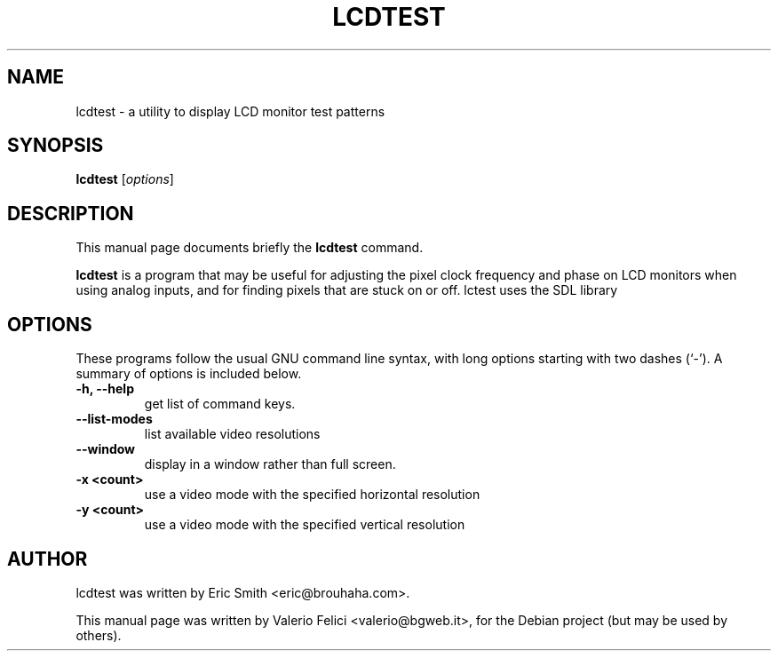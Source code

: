 .\"                                      Hey, EMACS: -*- nroff -*-
.\" First parameter, NAME, should be all caps
.\" Second parameter, SECTION, should be 1-8, maybe w/ subsection
.\" other parameters are allowed: see man(7), man(1)
.TH LCDTEST 1 "October 1, 2005"
.\" Please adjust this date whenever revising the manpage.
.\"
.\" Some roff macros, for reference:
.\" .nh        disable hyphenation
.\" .hy        enable hyphenation
.\" .ad l      left justify
.\" .ad b      justify to both left and right margins
.\" .nf        disable filling
.\" .fi        enable filling
.\" .br        insert line break
.\" .sp <n>    insert n+1 empty lines
.\" for manpage-specific macros, see man(7)
.SH NAME
lcdtest \- a utility to display LCD monitor test patterns
.SH SYNOPSIS
.B lcdtest
.RI [ options ]
.SH DESCRIPTION
This manual page documents briefly the
.B lcdtest
command.
.PP
.\" TeX users may be more comfortable with the \fB<whatever>\fP and
.\" \fI<whatever>\fP escape sequences to invode bold face and italics, 
.\" respectively.
\fBlcdtest\fP is a program that may be useful for adjusting the pixel clock 
frequency and phase on LCD monitors when using analog inputs, and for finding 
pixels that are stuck on or off. lctest uses the SDL library
.SH OPTIONS
These programs follow the usual GNU command line syntax, with long
options starting with two dashes (`-').
A summary of options is included below.
.TP
.B \-h, \-\-help
get list of command keys.
.TP
.B \-\-list\-modes
list available video resolutions
.TP
.B \-\-window
display in a window rather than full screen.
.TP
.B \-x <count> 
use a video mode with the specified horizontal resolution
.TP
.B \-y <count>
use a video mode with the specified vertical resolution
.SH AUTHOR
lcdtest was written by Eric Smith <eric@brouhaha.com>.
.PP
This manual page was written by Valerio Felici <valerio@bgweb.it>,
for the Debian project (but may be used by others).
